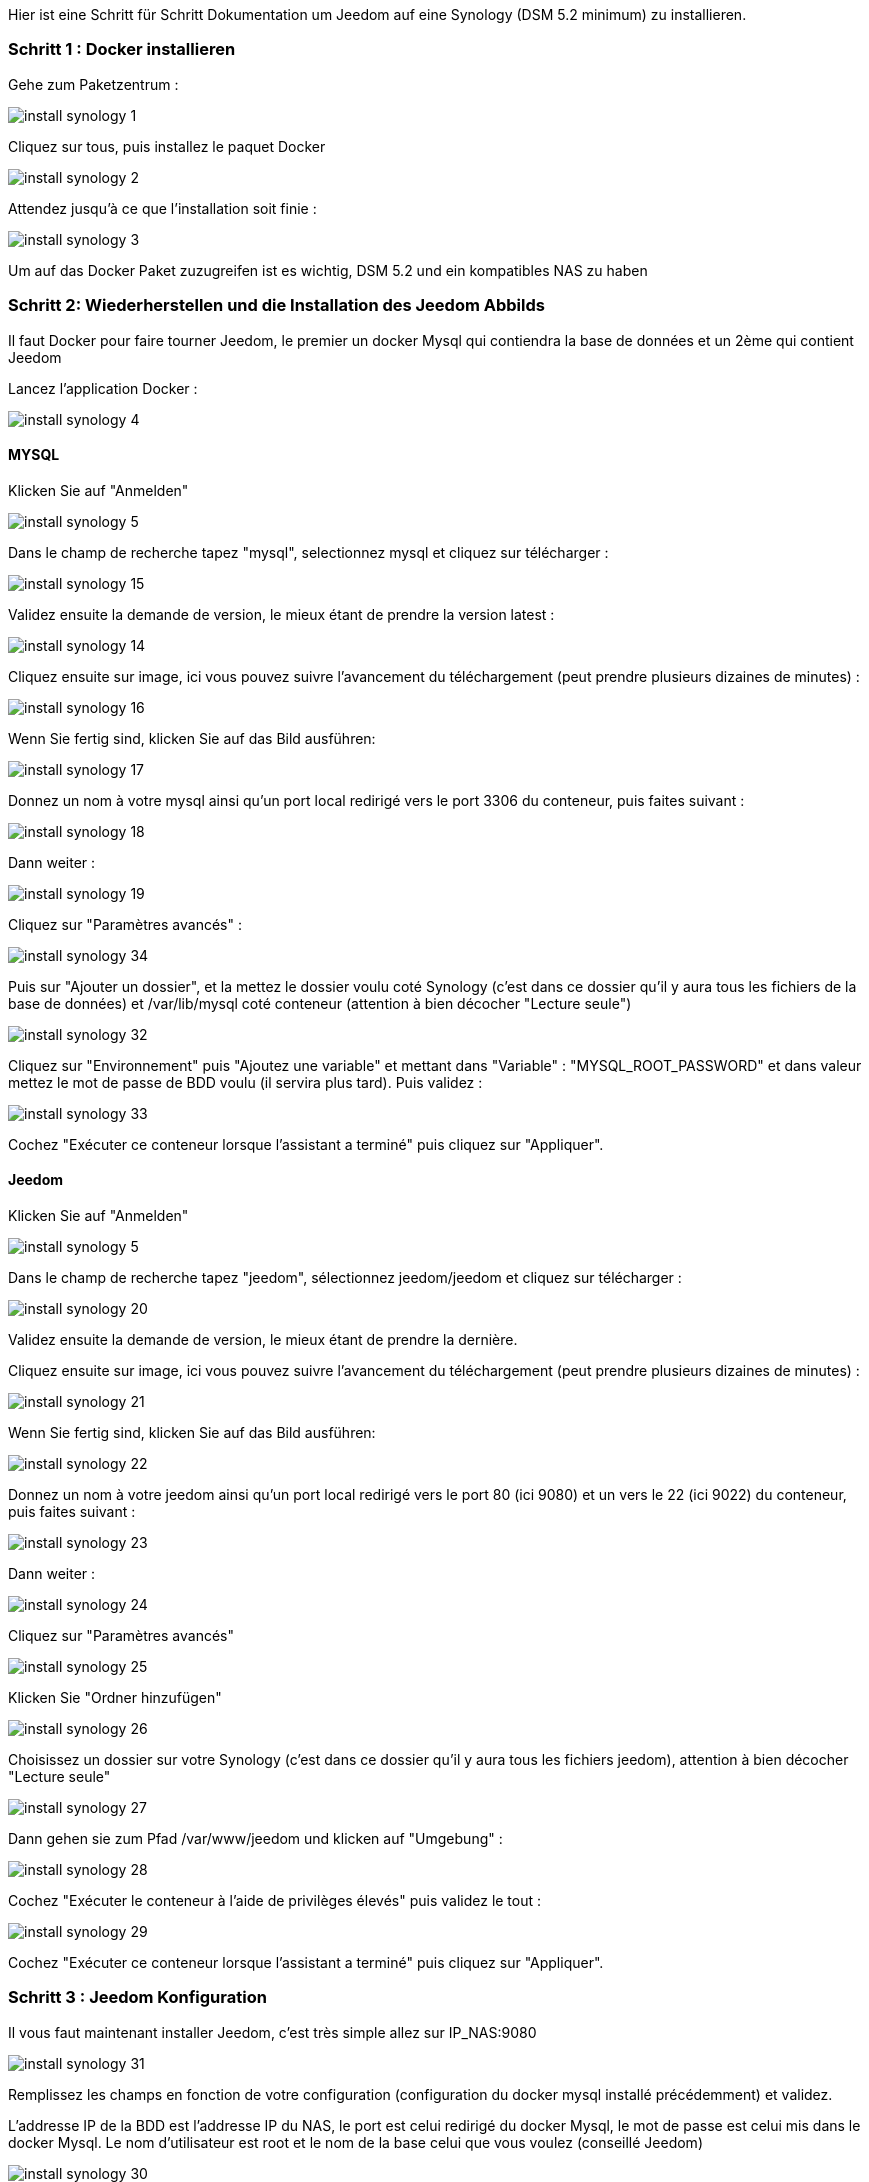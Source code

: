 Hier ist eine Schritt für Schritt Dokumentation um Jeedom auf eine Synology (DSM 5.2 minimum) zu installieren.

=== Schritt 1 : Docker installieren 

Gehe zum Paketzentrum : 

image::../images/install_synology_1.PNG[]

Cliquez sur tous, puis installez le paquet Docker

image::../images/install_synology_2.PNG[]

Attendez jusqu'à ce que l'installation soit finie : 

image::../images/install_synology_3.PNG[]

[WICHTIG]
Um auf das Docker Paket zuzugreifen ist es wichtig, DSM 5.2 und ein kompatibles NAS zu haben

=== Schritt 2: Wiederherstellen und die Installation des Jeedom Abbilds

Il faut Docker pour faire tourner Jeedom, le premier un docker Mysql qui contiendra la base de données et un 2ème qui contient Jeedom

Lancez l'application Docker : 

image::../images/install_synology_4.PNG[]

==== MYSQL

Klicken Sie auf "Anmelden" 

image::../images/install_synology_5.PNG[]

Dans le champ de recherche tapez "mysql", selectionnez mysql et cliquez sur télécharger : 

image::../images/install_synology_15.PNG[]

Validez ensuite la demande de version, le mieux étant de prendre la version latest : 

image::../images/install_synology_14.PNG[]

Cliquez ensuite sur image, ici vous pouvez suivre l'avancement du téléchargement (peut prendre plusieurs dizaines de minutes) : 

image::../images/install_synology_16.PNG[]

Wenn Sie fertig sind, klicken Sie auf das Bild ausführen: 

image::../images/install_synology_17.PNG[]

Donnez un nom à votre mysql ainsi qu'un port local redirigé vers le port 3306 du conteneur, puis faites suivant :

image::../images/install_synology_18.PNG[]

Dann  weiter :

image::../images/install_synology_19.PNG[]

Cliquez sur "Paramètres avancés" :

image::../images/install_synology_34.PNG[]

Puis sur "Ajouter un dossier", et la mettez le dossier voulu coté Synology (c'est dans ce dossier qu'il y aura tous les fichiers de la base de données) et /var/lib/mysql coté conteneur (attention à bien décocher "Lecture seule")

image::../images/install_synology_32.PNG[]

Cliquez sur "Environnement" puis "Ajoutez une variable" et mettant dans "Variable" : "MYSQL_ROOT_PASSWORD" et dans valeur mettez le mot de passe de BDD voulu (il servira plus tard). Puis validez : 

image::../images/install_synology_33.PNG[]

Cochez "Exécuter ce conteneur lorsque l'assistant a terminé" puis cliquez sur "Appliquer".

==== Jeedom

Klicken Sie auf "Anmelden" 

image::../images/install_synology_5.PNG[]

Dans le champ de recherche tapez "jeedom", sélectionnez jeedom/jeedom et cliquez sur télécharger : 

image::../images/install_synology_20.PNG[]

Validez ensuite la demande de version, le mieux étant de prendre la dernière.

Cliquez ensuite sur image, ici vous pouvez suivre l'avancement du téléchargement (peut prendre plusieurs dizaines de minutes) : 

image::../images/install_synology_21.PNG[]

Wenn Sie fertig sind, klicken Sie auf das Bild ausführen: 

image::../images/install_synology_22.PNG[]

Donnez un nom à votre jeedom ainsi qu'un port local redirigé vers le port 80 (ici 9080) et un vers le 22 (ici 9022) du conteneur, puis faites suivant :

image::../images/install_synology_23.PNG[]

Dann  weiter :

image::../images/install_synology_24.PNG[]

Cliquez sur "Paramètres avancés"

image::../images/install_synology_25.PNG[]

Klicken Sie "Ordner hinzufügen"

image::../images/install_synology_26.PNG[]

Choisissez un dossier sur votre Synology (c'est dans ce dossier qu'il y aura tous les fichiers jeedom), attention à bien décocher "Lecture seule"

image::../images/install_synology_27.PNG[]

Dann gehen sie zum Pfad /var/www/jeedom und klicken auf "Umgebung" :

image::../images/install_synology_28.PNG[]

Cochez "Exécuter le conteneur à l'aide de privilèges élevés" puis validez le tout :

image::../images/install_synology_29.PNG[]

Cochez "Exécuter ce conteneur lorsque l'assistant a terminé" puis cliquez sur "Appliquer".

=== Schritt 3 : Jeedom Konfiguration 

Il vous faut maintenant installer Jeedom, c'est très simple allez sur IP_NAS:9080

image::../images/install_synology_31.PNG[]

Remplissez les champs en fonction de votre configuration (configuration du docker mysql installé précédemment) et validez.

[WICHTIG]
L'addresse IP de la BDD est l'addresse IP du NAS, le port est celui redirigé du docker Mysql, le mot de passe est celui mis dans le docker Mysql. Le nom d'utilisateur est root et le nom de la base celui que vous voulez (conseillé Jeedom)

image::../images/install_synology_30.PNG[]

[TIP]
Si vous voulez un accès SSH il vous faut dans les ports rediriger un port local vers le port 22 du conteneur, les identifiants SSH sont root/jeedom. Vous pouvez changer le mot de passe en initialisant la variable d'environement ROOT_PASSWORD à la valeur du mot de passe voulu.

Ensuite vous pouvez suivre la documentation https://www.jeedom.fr/doc/documentation/premiers-pas/fr_FR/doc-premiers-pas.html[Premier pas avec Jeedom]